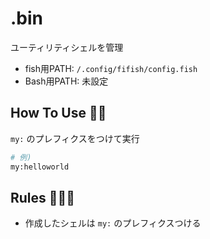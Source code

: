 * .bin
  ユーティリティシェルを管理

  - fish用PATH: =/.config/fifish/config.fish=
  - Bash用PATH: 未設定

** How To Use 💁‍♀️
   =my:= のプレフィクスをつけて実行

   #+NAME: example
   #+BEGIN_SRC sh
   # 例)
   my:helloworld
   #+END_SRC

** Rules 👮🏻‍♂️
   - 作成したシェルは =my:= のプレフィクスつける
